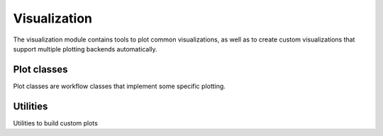 .. _viz:

=============
Visualization
=============

.. module:: sisl.viz

The visualization module contains tools to plot common visualizations, as well
as to create custom visualizations that support multiple plotting backends
automatically.

Plot classes
-----------------

Plot classes are workflow classes that implement some specific plotting.

.. autosummary::
    :toctree: generated/

    Plot
    BandsPlot
    FatbandsPlot
    GeometryPlot
    SitesPlot
    GridPlot
    WavefunctionPlot
    PdosPlot

Utilities
---------

Utilities to build custom plots

.. autosummary::
    :toctree: generated/

    get_figure
    merge_plots
    subplots
    animation
    Figure
